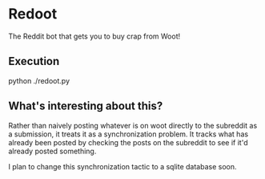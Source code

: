 * Redoot
The Reddit bot that gets you to buy crap from Woot!

** Execution
python ./redoot.py

** What's interesting about this?

Rather than naively posting whatever is on woot directly to the
subreddit as a submission, it treats it as a synchronization
problem. It tracks what has already been posted by checking the posts
on the subreddit to see if it'd already posted something.

I plan to change this synchronization tactic to a sqlite database
soon.
